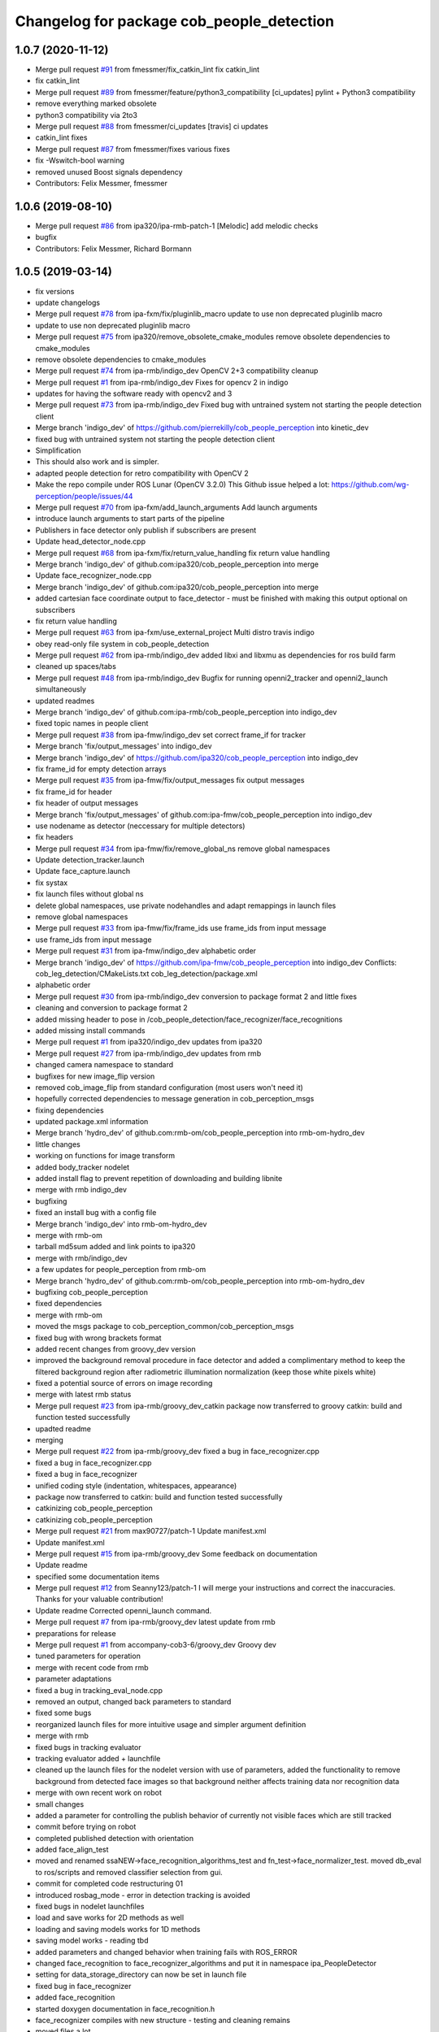 ^^^^^^^^^^^^^^^^^^^^^^^^^^^^^^^^^^^^^^^^^^
Changelog for package cob_people_detection
^^^^^^^^^^^^^^^^^^^^^^^^^^^^^^^^^^^^^^^^^^

1.0.7 (2020-11-12)
------------------
* Merge pull request `#91 <https://github.com/ipa320/cob_people_perception/issues/91>`_ from fmessmer/fix_catkin_lint
  fix catkin_lint
* fix catkin_lint
* Merge pull request `#89 <https://github.com/ipa320/cob_people_perception/issues/89>`_ from fmessmer/feature/python3_compatibility
  [ci_updates] pylint + Python3 compatibility
* remove everything marked obsolete
* python3 compatibility via 2to3
* Merge pull request `#88 <https://github.com/ipa320/cob_people_perception/issues/88>`_ from fmessmer/ci_updates
  [travis] ci updates
* catkin_lint fixes
* Merge pull request `#87 <https://github.com/ipa320/cob_people_perception/issues/87>`_ from fmessmer/fixes
  various fixes
* fix -Wswitch-bool warning
* removed unused Boost signals dependency
* Contributors: Felix Messmer, fmessmer

1.0.6 (2019-08-10)
------------------
* Merge pull request `#86 <https://github.com/ipa320/cob_people_perception/issues/86>`_ from ipa320/ipa-rmb-patch-1
  [Melodic] add melodic checks
* bugfix
* Contributors: Felix Messmer, Richard Bormann

1.0.5 (2019-03-14)
------------------
* fix versions
* update changelogs
* Merge pull request `#78 <https://github.com/ipa320/cob_people_perception/issues/78>`_ from ipa-fxm/fix/pluginlib_macro
  update to use non deprecated pluginlib macro
* update to use non deprecated pluginlib macro
* Merge pull request `#75 <https://github.com/ipa320/cob_people_perception/issues/75>`_ from ipa320/remove_obsolete_cmake_modules
  remove obsolete dependencies to cmake_modules
* remove obsolete dependencies to cmake_modules
* Merge pull request `#74 <https://github.com/ipa320/cob_people_perception/issues/74>`_ from ipa-rmb/indigo_dev
  OpenCV 2+3 compatibility cleanup
* Merge pull request `#1 <https://github.com/ipa320/cob_people_perception/issues/1>`_ from ipa-rmb/indigo_dev
  Fixes for opencv 2 in indigo
* updates for having the software ready with opencv2 and 3
* Merge pull request `#73 <https://github.com/ipa320/cob_people_perception/issues/73>`_ from ipa-rmb/indigo_dev
  Fixed bug with untrained system not starting the people detection client
* Merge branch 'indigo_dev' of https://github.com/pierrekilly/cob_people_perception into kinetic_dev
* fixed bug with untrained system not starting the people detection client
* Simplification
* This should also work and is simpler.
* adapted people detection for retro compatibility with OpenCV 2
* Make the repo compile under ROS Lunar (OpenCV 3.2.0)
  This Github issue helped a lot:
  https://github.com/wg-perception/people/issues/44
* Merge pull request `#70 <https://github.com/ipa320/cob_people_perception/issues/70>`_ from ipa-fxm/add_launch_arguments
  Add launch arguments
* introduce launch arguments to start parts of the pipeline
* Publishers in face detector only publish if subscribers are present
* Update head_detector_node.cpp
* Merge pull request `#68 <https://github.com/ipa320/cob_people_perception/issues/68>`_ from ipa-fxm/fix/return_value_handling
  fix return value handling
* Merge branch 'indigo_dev' of github.com:ipa320/cob_people_perception into merge
* Update face_recognizer_node.cpp
* Merge branch 'indigo_dev' of github.com:ipa320/cob_people_perception into merge
* added cartesian face coordinate output to face_detector - must be finished with making this output optional on subscribers
* fix return value handling
* Merge pull request `#63 <https://github.com/ipa320/cob_people_perception/issues/63>`_ from ipa-fxm/use_external_project
  Multi distro travis indigo
* obey read-only file system in cob_people_detection
* Merge pull request `#62 <https://github.com/ipa320/cob_people_perception/issues/62>`_ from ipa-rmb/indigo_dev
  added libxi and libxmu as dependencies for ros build farm
* cleaned up spaces/tabs
* Merge pull request `#48 <https://github.com/ipa320/cob_people_perception/issues/48>`_ from ipa-rmb/indigo_dev
  Bugfix for running openni2_tracker and openni2_launch simultaneously
* updated readmes
* Merge branch 'indigo_dev' of github.com:ipa-rmb/cob_people_perception into indigo_dev
* fixed topic names in people client
* Merge pull request `#38 <https://github.com/ipa320/cob_people_perception/issues/38>`_ from ipa-fmw/indigo_dev
  set correct frame_if for tracker
* Merge branch 'fix/output_messages' into indigo_dev
* Merge branch 'indigo_dev' of https://github.com/ipa320/cob_people_perception into indigo_dev
* fix frame_id for empty detection arrays
* Merge pull request `#35 <https://github.com/ipa320/cob_people_perception/issues/35>`_ from ipa-fmw/fix/output_messages
  fix output messages
* fix frame_id for header
* fix header of output messages
* Merge branch 'fix/output_messages' of github.com:ipa-fmw/cob_people_perception into indigo_dev
* use nodename as detector (neccessary for multiple detectors)
* fix headers
* Merge pull request `#34 <https://github.com/ipa320/cob_people_perception/issues/34>`_ from ipa-fmw/fix/remove_global_ns
  remove global namespaces
* Update detection_tracker.launch
* Update face_capture.launch
* fix systax
* fix launch files without global ns
* delete global namespaces, use private nodehandles and adapt remappings in launch files
* remove global namespaces
* Merge pull request `#33 <https://github.com/ipa320/cob_people_perception/issues/33>`_ from ipa-fmw/fix/frame_ids
  use frame_ids from input message
* use frame_ids from input message
* Merge pull request `#31 <https://github.com/ipa320/cob_people_perception/issues/31>`_ from ipa-fmw/indigo_dev
  alphabetic order
* Merge branch 'indigo_dev' of https://github.com/ipa-fmw/cob_people_perception into indigo_dev
  Conflicts:
  cob_leg_detection/CMakeLists.txt
  cob_leg_detection/package.xml
* alphabetic order
* Merge pull request `#30 <https://github.com/ipa320/cob_people_perception/issues/30>`_ from ipa-rmb/indigo_dev
  conversion to package format 2 and little fixes
* cleaning and conversion to package format 2
* added missing header to pose in /cob_people_detection/face_recognizer/face_recognitions
* added missing install commands
* Merge pull request `#1 <https://github.com/ipa320/cob_people_perception/issues/1>`_ from ipa320/indigo_dev
  updates from ipa320
* Merge pull request `#27 <https://github.com/ipa320/cob_people_perception/issues/27>`_ from ipa-rmb/indigo_dev
  updates from rmb
* changed camera namespace to standard
* bugfixes for new image_flip version
* removed cob_image_flip from standard configuration (most users won't need it)
* hopefully corrected dependencies to message generation in cob_perception_msgs
* fixing dependencies
* updated package.xml information
* Merge branch 'hydro_dev' of github.com:rmb-om/cob_people_perception into rmb-om-hydro_dev
* little changes
* working on functions for image transform
* added body_tracker nodelet
* added install flag to prevent repetition of downloading and building libnite
* merge with rmb indigo_dev
* bugfixing
* fixed an install bug with a config file
* Merge branch 'indigo_dev' into rmb-om-hydro_dev
* merge with rmb-om
* tarball md5sum added and link points to ipa320
* merge with rmb/indigo_dev
* a few updates for people_perception from rmb-om
* Merge branch 'hydro_dev' of github.com:rmb-om/cob_people_perception into rmb-om-hydro_dev
* bugfixing cob_people_perception
* fixed dependencies
* merge with rmb-om
* moved the msgs package to cob_perception_common/cob_perception_msgs
* fixed bug with wrong brackets format
* added recent changes from groovy_dev version
* improved the background removal procedure in face detector and added a complimentary method to keep the filtered background region after radiometric illumination normalization (keep those white pixels white)
* fixed a potential source of errors on image recording
* merge with latest rmb status
* Merge pull request `#23 <https://github.com/ipa320/cob_people_perception/issues/23>`_ from ipa-rmb/groovy_dev_catkin
  package now transferred to groovy catkin: build and function tested successfully
* upadted readme
* merging
* Merge pull request `#22 <https://github.com/ipa320/cob_people_perception/issues/22>`_ from ipa-rmb/groovy_dev
  fixed a bug in face_recognizer.cpp
* fixed a bug in face_recognizer.cpp
* fixed a bug in face_recognizer
* unified coding style (indentation, whitespaces, appearance)
* package now transferred to catkin: build and function tested successfully
* catkinizing cob_people_perception
* catkinizing cob_people_perception
* Merge pull request `#21 <https://github.com/ipa320/cob_people_perception/issues/21>`_ from max90727/patch-1
  Update manifest.xml
* Update manifest.xml
* Merge pull request `#15 <https://github.com/ipa320/cob_people_perception/issues/15>`_ from ipa-rmb/groovy_dev
  Some feedback on documentation
* Update readme
* specified some documentation items
* Merge pull request `#12 <https://github.com/ipa320/cob_people_perception/issues/12>`_ from Seanny123/patch-1
  I will merge your instructions and correct the inaccuracies. Thanks for your valuable contribution!
* Update readme
  Corrected openni_launch command.
* Merge pull request `#7 <https://github.com/ipa320/cob_people_perception/issues/7>`_ from ipa-rmb/groovy_dev
  latest update from rmb
* preparations for release
* Merge pull request `#1 <https://github.com/ipa320/cob_people_perception/issues/1>`_ from accompany-cob3-6/groovy_dev
  Groovy dev
* tuned parameters for operation
* merge with recent code from rmb
* parameter adaptations
* fixed a bug in tracking_eval_node.cpp
* removed an output, changed back parameters to standard
* fixed some bugs
* reorganized launch files for more intuitive usage and simpler argument definition
* merge with rmb
* fixed bugs in tracking evaluator
* tracking evaluator added + launchfile
* cleaned up the launch files for the nodelet version with use of parameters, added the functionality to remove background from detected face images so that background neither affects training data nor recognition data
* merge with own recent work on robot
* small changes
* added a parameter for controlling the publish behavior of currently not visible faces which are still tracked
* commit before trying on robot
* completed published detection with orientation
* added face_align_test
* moved and renamed ssaNEW->face_recognition_algorithms_test and fn_test->face_normalizer_test. moved db_eval to ros/scripts and removed classifier selection from gui.
* commit for completed code restructuring 01
* introduced rosbag_mode  - error in detection tracking is avoided
* fixed bugs in nodelet launchfiles
* load and save works for 2D methods as well
* loading and saving models works for 1D methods
* saving model works - reading tbd
* added parameters and changed behavior when training fails with ROS_ERROR
* changed face_recognition to face_recognizer_algorithms and put it in namespace ipa_PeopleDetector
* setting for data_storage_directory can now be set in launch file
* fixed bug in face_recognizer
* added face_recognition
* started doxygen documentation in face_recognition.h
* face_recognizer compiles with new structure - testing and cleaning remains
* moved files a lot
* PCA 2d works for new structure
* 1D methods work also with dynamic allocation
* Fisherfaces works in new structure
* Eigenfaces works in new structure
* restructuring subspace analysis - therefore added ssaNEW files
* added doxygen docu to face normalizer
* removed virtual camera ( obsolete)
* cleaned up face_normalizer
* first modifications - cleanup
* adapting for groovy
* introduced EIGENSOLVER - way better Fisherfaces
* changed timer instantiation
* added Boost version number to CMAKELISTS
* Merge remote branch 'origin/experimental' into experimental
* before merging
* nodelets working on cob3-3
* before use on robot
* before reverting
* accelarated recognition time for 2D methods
* end of a day commit
* 2D LDA and PCA work
* some small changes
* merged with rmb
* before merge with rmb
* Merge pull request `#6 <https://github.com/ipa320/cob_people_perception/issues/6>`_ from ipa-rmb/fuerte_dev
  same updates as for electric_dev: merge with new code from goa-tz, tested for electric and fuerte
* Merge pull request `#5 <https://github.com/ipa320/cob_people_perception/issues/5>`_ from ipa-rmb/electric_dev
  merged with work of goa-tz, tested quite well, works with fuerte as well
* Merge pull request `#4 <https://github.com/ipa320/cob_people_perception/issues/4>`_ from ipa-rmb/master
  merged with work of goa-tz, tested quite well, works with fuerte as well
* merged with latest fuerte adaptations
* junk change
* a couple of adaptations to run people detection on fuerte as well
* attacking the 'unstable' problem of Jenkins
* obviously solved the endless loop bug in munkres (assignment problem sometimes hang up on certain costs matrices)
* fixed the crash on adding new data after restarting the node, tracking bug remains to be solved
* fixed merge conflict
* a few bugfixes
* merge with latest code
* testing
* merge with goa-tz
* bugfixing
* fixed merge bugs
* configuration works
* merged with experimental_fuerte branch!
* Merge remote branch 'origin/experimental_fuerte' into experimental_fuerte
* pre-megre with fuerte branch
* pre merge
* little debugging, code styling
* merge with goa-tz
* small changes
* works on ipa fuerte pc
* Merge remote-tracking branch 'origin/experimental_fuerte' into experimental_fuerte
* before merge
* optimized face_normalizer
* Merge branch 'experimental' into experimental_fuerte
* Merge remote-tracking branch 'origin/experimental' into experimental
* before merge
* adapted db eval
* Merge branch 'experimental' into experimental_fuerte
* fixed merge bug
* works with ocv fisher
* merged with home
* changed ill corr
* experimental commit
* 2office
* fixed namespace problem for cob_image_flip
* detection tracker improved with global optimal assignment of previous and current detections using Hungarian method, needs more testing
* improved illumination correction , included yale protocols in db gui
* back to office
* worked on face normalizer - weekend
* integrated xyz normalizing workflow in ssa_test and db_eval GUI
* end fo day commit
* calibrated Kinect3d database
* back2office
* added yale and unkown testing
* working state
* test state
* save ans load interface works
* loadModel works+ working on new interface
* added random forest - parameter tuning tbd
* added scene publisher
* working on scene publisher
* fixed segfault
* implemented threshold verification of all classification methods
* implemented first version of new thresholing
* bugfix
* implemented single processing and cross validation for gui
* introducesd unknown to gui and ssa
* normalization works - code restructuring to be done
* working on normalizer
* y-axis still unresolved but rest works
* working on pose correction
* implemented threshold
* showable commit , geometric normalization deactivated
* kurzfristig
* transfer commit
* fixed bug in fn test
* face radiometry normalization breakthrough - bug fixed in eval tool
* small bugfixes
* included threading in gui
* configuration in renamed script
* changed ssatest to command line interface
* added print eval file
* added leave out halt
* load_script with new structure and protocols
* db preparation script
* color and/or depth processing works
* integrated normalizer in classification -still bug, whenn normalization succeds
* classification works - normalizing and reducing tbd
* added xml-test
* cleaned up face_recognizer --- bg in classes for depth
* added resizing to depth in normalizer
* piped depth images until init of model
* integrated depth in CAPTURING only
* started intgration of depth map in capture process
* integrated fidheigfaces in recognizer
* integrated FishEigFaces
* face normalizer has normalized depth map as output
* included normalized depth map
* working on homography processing in face normalizer
* added file visualization to db eval script gui
* multiple probe images possible
* integrated visualization and processing in script
* modified python scripts
* added evaluation script
* implemented fallback to eigenfaces and diffs if necessary, included deallocation functions
* classifier works - label bug fixed
* removed average from projection - knn and svm still dont work
* included SVM and KNN - but bug when multiple classes
* integrated fisherfaces in face recognizer
* Fisherfaces works - testing to be done
* avg error prevents lda from working
* classification implemented/integrated - testing to be done
* integrated ss-calculation,projection,DFFS in face_recognizer-->classification missing
* bug in retrive function in ssa
* integrated in face_recognizer
* minimized copyTo
* pca works with decompose and decompose2
* fixed ssa_test imread
* integrating cv::PCA
* merged with home fuerte
* deleted croparray
* solvePnP discrepancy
* temp
* Merge remote branch 'origin/home_fuerte' into merge
* added helper
* Merge remote branch 'origin/home_fuerte' into merge
* added decomp and ssa_test
* merged with home_fuerte
* enum in virtual camera..
* back to the office
* reconstruction
* changed SSA to subspace_analysis
* added namespace ssa , included eigen decomp
* worked in SSA
* added SSA
* adding vc_test
* ported to ROS-fuerte
* class restructured - minimum search areas adaptive to input size
* cleaned up class
* cleaned up class
* changed macros to types - added namespace -..
* Merge pull request `#3 <https://github.com/ipa320/cob_people_perception/issues/3>`_ from ipa-fmw/master
  fix for launch file test: setting default value for arg
* fix for jenkins launch files tests: setting default value for arg
* pipeline works except display
* transfer to recognizer node works - runtime error
* inserted pull request, should run in fuerte now
* Merge pull request `#2 <https://github.com/ipa320/cob_people_perception/issues/2>`_ from mintar/master
  Update CMakeLists.txt to be compatible with fuerte, switch tinyxml to rosdep
  Thanks a lot for your useful contribution!
* modularized fn test to test folder
* added captureScene function
* works with virtual camera  - panchrom filtering activated
* added virtual camera class
* switched normalization steps, works with resizing
* rgb filtering works
* virtual view works on most scenes - filtering implemented
* PnP better with ident face correct result
* fixed flipping - works with ident face - apart from aliasing
* fixed flipping - works with ident face - apart from aliasing
* works on rgb image
* detected seg fold - works on grayscale img
* detected seg fold - works on grayscale img
* end of day - segfault
* added bugfixing outputs, specified desired startup configuration in kinect driver
* end of day
* 2 faces appead in reproj image
* 2 faces appead in reproj image
* woriking on reprojection
* switch tinyxml to rosdep dependency
  In fuerte, the tinyxml ROS package doesn't exist any more; instead, a
  rosdep dependency is required. This has only been tested on fuerte, so
  it might break compilation in previous versions.
* link against boost::signals
  this is required to compile under fuerte
* added missing dependency to image view
* added suitable remap for points topic (cam3d/rgb/points)
* parameters
* parametrized screen outputs
* face_normalizer node recieves images
* added nodelets for data pre-processing
* added further outputs for timing measurements
* renamed variables in face_normalizer
* NOT WORKING restructuring of face normalizer
* tested and tuned people detection on robot
* added timing measurements, tweaks for speed up
* added timing analysis
* changes for usage with image flip and on robot
* modifications done at uh
* cleaning
* cleaned class FN and added DCT
* changed grid position of eyes
* dynamic norm face works
* implemented hsv hist eq and working onb dyn_face_norm
* restructuring and integrating in recognition process
* normalization integrated in capturing process
* restructuring in order to normalizer images
* normalizing images with affine trafo works
* added face normalizer
* experimenting with detection
* added isnan check in display node
* Merge branch 'master' into review-320
* changed the people detection display node to get the image from an incoming point cloud
* worked on affine trafo
* before new branch
* increased the eigenvalues array to fix bug in oneiric
* maybe fixed oneiric error
* maybe fixed the oneiric bug
* little corrections in comments etc.
* Merge pull request `#1 <https://github.com/ipa320/cob_people_perception/issues/1>`_ from ipa320/review-320
  New structure
* added further missing files to the repo
* added two missing files to the repo
* additional stack.xml and manifest.xml description
* process of restructuring cob_people_detection finished, current version tested successfully
* in the process of restructuring cob_people_detection
* in the process of restructuring cob_people_detection
* in the process of restructuring cob_people_detection
* in the process of restructuring cob_people_detection
* in the process of restructuring cob_people_detection
* in the process of restructuring cob_people_detection
* in the process of restructuring cob_people_detection
* in the process of restructuring cob_people_detection
* in the process of restructuring cob_people_detection
* in the process of restructuring cob_people_detection
* in the process of restructuring cob_people_detection
* in the process of restructuring cob_people_detection
* in the process of restructuring cob_people_detection
* in the process of restructuring cob_people_detection
* in the process of restructuring cob_people_detection
* in the process of restructuring cob_people_detection
* in the process of restructuring cob_people_detection
* in the process of restructuring cob_people_detection
* in the process of restructuring cob_people_detection
* in the process of restructuring cob_people_detection
* in the process of restructuring cob_people_detection
* in the process of restructuring cob_people_detection
* in the process of restructuring cob_people_detection
* in the process of restructuring cob_people_detection
* in the process of restructuring cob_people_detection
* in the process of restructuring cob_people_detection
* merge
* output debug hints
* removed unnecessary files in include and src, added some comments, moved bin and lib to root folder
* updated manifest.xml and stack.xml
* added openni.launch for people detection
* fixed people_detection, function tested.
* removed several dependencies, test of function succesful
* Merge branch 'master' of github.com:ipa-rmb/cob_people_perception
* moved to new repo
* Contributors: Felix Messmer, Florian Weisshardt, Florian Weißhardt, Martin Günther, Pierre Killy, Richard Bormann, Seanny123, Thomas Zwoelfer, Thomas Zwölfer, accompany-cob3-6, fmessmer, ipa-fmw, ipa-fxm, ipa-goa-tz, ipa-jsf, ipa-rmb, max90727, rmb-om, rmb-tz, tom
